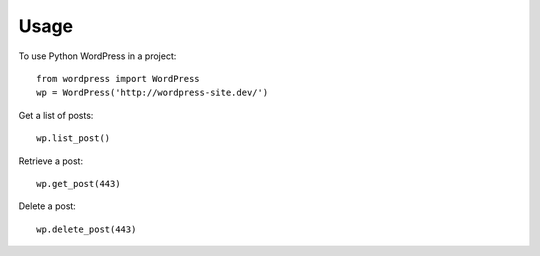 =====
Usage
=====

To use Python WordPress in a project::

    from wordpress import WordPress
    wp = WordPress('http://wordpress-site.dev/')

Get a list of posts::

    wp.list_post()

Retrieve a post::

    wp.get_post(443)

Delete a post::

    wp.delete_post(443)
